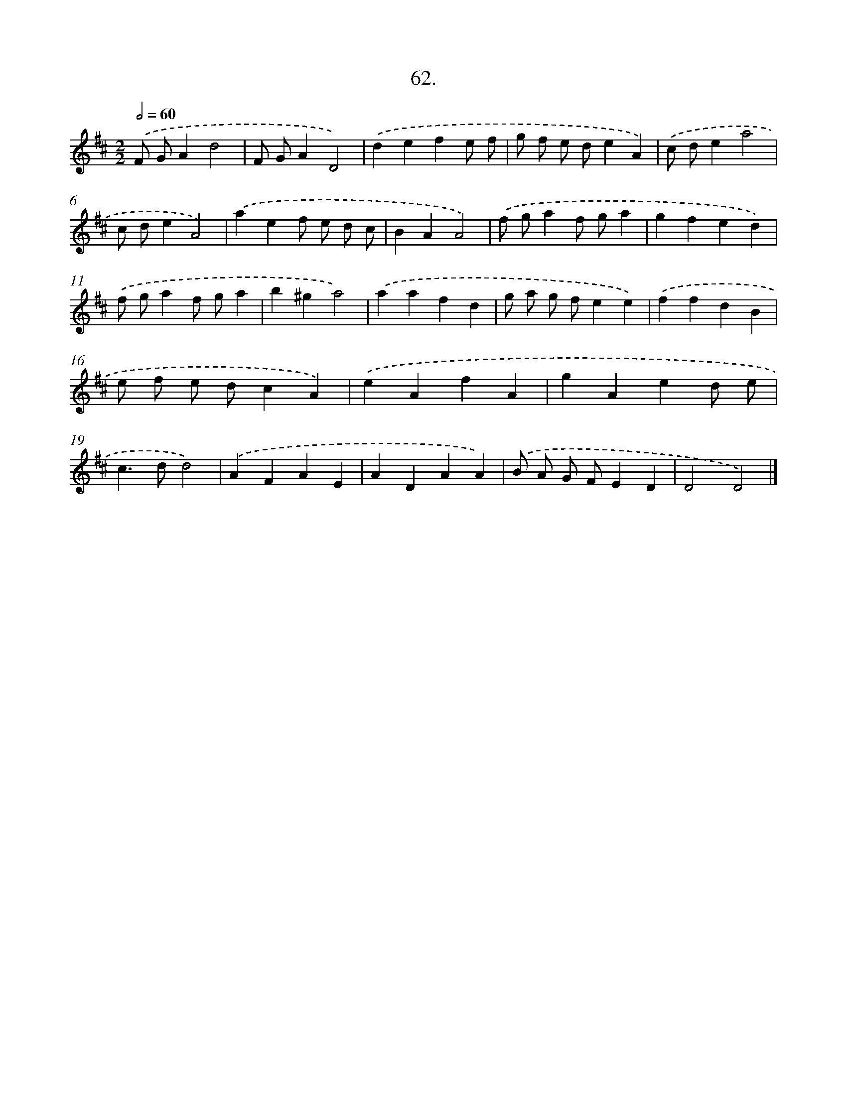 X: 14048
T: 62.
%%abc-version 2.0
%%abcx-abcm2ps-target-version 5.9.1 (29 Sep 2008)
%%abc-creator hum2abc beta
%%abcx-conversion-date 2018/11/01 14:37:40
%%humdrum-veritas 3553005386
%%humdrum-veritas-data 2658051308
%%continueall 1
%%barnumbers 0
L: 1/4
M: 2/2
Q: 1/2=60
K: D clef=treble
.('F/ G/Ad2 |
F/ G/AD2) |
.('defe/ f/ |
g/ f/ e/ d/eA) |
.('c/ d/ea2 |
c/ d/eA2) |
.('aef/ e/ d/ c/ |
BAA2) |
.('f/ g/af/ g/a |
gfed) |
.('f/ g/af/ g/a |
b^ga2) |
.('aafd |
g/ a/ g/ f/ee) |
.('ffdB |
e/ f/ e/ d/cA) |
.('eAfA |
gAed/ e/ |
c>dd2) |
.('AFAE |
ADAA) |
.('B/ A/ G/ F/ED |
D2D2) |]
